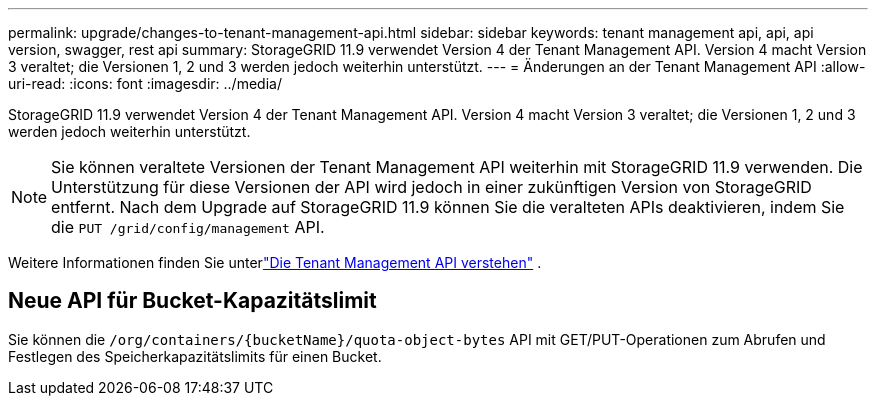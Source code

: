 ---
permalink: upgrade/changes-to-tenant-management-api.html 
sidebar: sidebar 
keywords: tenant management api, api, api version, swagger, rest api 
summary: StorageGRID 11.9 verwendet Version 4 der Tenant Management API. Version 4 macht Version 3 veraltet; die Versionen 1, 2 und 3 werden jedoch weiterhin unterstützt. 
---
= Änderungen an der Tenant Management API
:allow-uri-read: 
:icons: font
:imagesdir: ../media/


[role="lead"]
StorageGRID 11.9 verwendet Version 4 der Tenant Management API. Version 4 macht Version 3 veraltet; die Versionen 1, 2 und 3 werden jedoch weiterhin unterstützt.


NOTE: Sie können veraltete Versionen der Tenant Management API weiterhin mit StorageGRID 11.9 verwenden. Die Unterstützung für diese Versionen der API wird jedoch in einer zukünftigen Version von StorageGRID entfernt. Nach dem Upgrade auf StorageGRID 11.9 können Sie die veralteten APIs deaktivieren, indem Sie die `PUT /grid/config/management` API.

Weitere Informationen finden Sie unterlink:../tenant/understanding-tenant-management-api.html["Die Tenant Management API verstehen"] .



== Neue API für Bucket-Kapazitätslimit

Sie können die `/org/containers/{bucketName}/quota-object-bytes` API mit GET/PUT-Operationen zum Abrufen und Festlegen des Speicherkapazitätslimits für einen Bucket.

